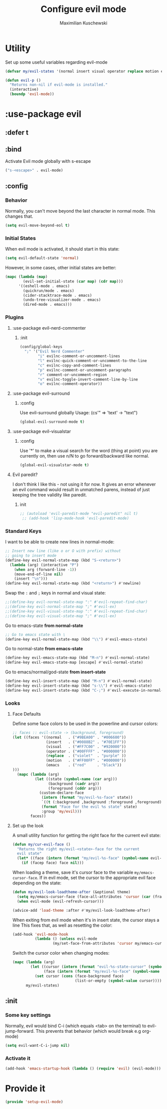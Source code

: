 #+TITLE: Configure evil mode
#+AUTHOR: Maximilian Kuschewski
#+DESCRIPTION: Set up evil-mode, the extensible vi layer
#+PROPERTY: my-file-type emacs-config-package

* Utility
Set up some useful variables regarding evil-mode
#+begin_src emacs-lisp
(defvar my/evil-states '(normal insert visual operator replace motion emacs))
#+end_src

#+begin_src emacs-lisp
(defun evil-p ()
  "Returns non-nil if evil-mode is installed."
  (interactive)
  (boundp 'evil-mode))
#+end_src
* :use-package evil
** :defer t
** :bind
Activate Evil mode globally with s-escape
#+begin_src emacs-lisp
("s-<escape>" . evil-mode)
#+end_src
** :config
*** Behavior
Normally, you can't move beyond the last character in normal mode.
This changes that.
#+begin_src emacs-lisp
(setq evil-move-beyond-eol t)
#+end_src
*** Initial States
When evil mode is activated, it should start in this state:
#+begin_src emacs-lisp
(setq evil-default-state 'normal)
#+end_src

However, in some cases, other initial states are better:
#+begin_src emacs-lisp
  (mapc (lambda (map)
          (evil-set-initial-state (car map) (cdr map)))
        '((eshell-mode . emacs)
          (quickrun/mode . emacs)
          (cider-stacktrace-mode . emacs)
          (undo-tree-visualizer-mode . emacs)
          (dired-mode . emacs)))
#+end_src
*** Plugins
**** :use-package evil-nerd-commenter
***** :init
#+begin_src emacs-lisp
(config/global-keys
  ";" '("Evil Nerd Commenter"
        "i" evilnc-comment-or-uncomment-lines
        "l" evilnc-quick-comment-or-uncomment-to-the-line
        "c" evilnc-copy-and-comment-lines
        "p" evilnc-comment-or-uncomment-paragraphs
        "r" comment-or-uncomment-region
        "v" evilnc-toggle-invert-comment-line-by-line
        "o" evilnc-comment-operator))
#+end_src
**** :use-package evil-surround
***** :config
Use evil-surround globally
Usage: (cs'" => 'text' -> "text")
#+begin_src emacs-lisp
(global-evil-surround-mode t)
#+end_src
**** :use-package evil-visualstar
***** :config
Use '*' to make a visual search for the word (thing at point) you are currently
on, then use n/N to go forward/backward like normal.
#+begin_src emacs-lisp
(global-evil-visualstar-mode t)
#+end_src
**** Evil paredit?
I don't think I like this - not using it for now.
It gives an error whenever an evil command would result in unmatched parens,
instead of just keeping the tree validity like paredit.
***** init
#+begin_src emacs-lisp
;; (autoload 'evil-paredit-mode "evil-paredit" nil t)
 ;; (add-hook 'lisp-mode-hook 'evil-paredit-mode)
#+end_src

*** Standard Keys
I want to be able to create new lines in normal-mode:
#+begin_src emacs-lisp
;; Insert new line (like o or O with prefix) without
;; going to insert mode
(define-key evil-normal-state-map (kbd "S-<return>")
  (lambda (arg) (interactive "P")
    (when arg (forward-line -1))
    (move-end-of-line nil)
    (insert "\n")))
(define-key evil-normal-state-map (kbd "<return>") #'newline)
#+end_src

Swap the ~:~ and ~;~ keys in normal and visual state:
#+begin_src emacs-lisp
;;(define-key evil-normal-state-map ":" #'evil-repeat-find-char)
;;(define-key evil-normal-state-map ";" #'evil-ex)
;;(define-key evil-visual-state-map ":" #'evil-repeat-find-char)
;;(define-key evil-visual-state-map ";" #'evil-ex)
#+end_src


Go to emacs-state *from normal-state*
#+begin_src emacs-lisp
;; Go to emacs state with \
(define-key evil-normal-state-map (kbd "\\") #'evil-emacs-state)
#+end_src

Go to normal-state *from emacs-state*
#+begin_src emacs-lisp
(define-key evil-emacs-state-map (kbd "M-n") #'evil-normal-state)
(define-key evil-emacs-state-map [escape] #'evil-normal-state)
#+end_src


Go to emacs/normal/god-state *from insert-state*
#+begin_src emacs-lisp
(define-key evil-insert-state-map (kbd "M-n") #'evil-normal-state)
(define-key evil-insert-state-map (kbd "s-\\") #'evil-emacs-state)
(define-key evil-insert-state-map (kbd "C-;") #'evil-execute-in-normal-state)
#+end_src

*** Looks
**** Face Defaults
Define some face colors to be used in the powerline and cursor colors:
#+begin_src emacs-lisp
  ;; faces :: evil-state -> (background, foreground)
  (let ((faces '((normal   . ("#9BEA00" . "#006600"))
                 (insert   . ("#0088B2" . "#70E1FF"))
                 (visual   . ("#FF7C00" . "#920000"))
                 (operator . ("#00FFFF" . "#000000"))
                 (replace  . ("violet"  . "purple" ))
                 (motion   . ("#FF00FF" . "#000000"))
                 (emacs    . ("red"     . "black"))
  )))
    (mapc (lambda (arg)
            (let ((state (symbol-name (car arg)))
                  (background (cadr arg))
                  (foreground (cddr arg)))
              (custom-declare-face
               (intern (format "my/evil-%s-face" state))
               `((t (:background ,background :foreground ,foreground)))
               (format "Face for the evil %s state" state)
               :group 'my/evil)))
          faces))
#+end_src
**** Set up the look
   A small utility function for getting the right face for the current evil state:
   #+begin_src emacs-lisp
(defun my/cur-evil-face ()
  "Returns the right my/evil-<state>-face for the current
  evil state"
  (let* ((face (intern (format "my/evil-%s-face" (symbol-name evil-state)))))
    (if (facep face) face nil)))
   #+end_src

   When loading a theme, save it's cursor face to the variable
   ~my/emacs-cursor-face~. If in evil mode, set the cursor to the appropriate evil
   face depending on the state:
   #+begin_src emacs-lisp
   (defun my/evil-look-loadtheme-after (&optional theme)
     (setq my/emacs-cursor-face (face-all-attributes 'cursor (car (frame-list))))
     (when evil-mode (evil-refresh-cursor)))

   (advice-add 'load-theme :after #'my/evil-look-loadtheme-after)
   #+end_src

   When exiting from evil mode when it's in insert state, the cursor stays a line
   This fixes that, as well as resetting the color:
   #+begin_src emacs-lisp
(add-hook 'evil-mode-hook
          (lambda () (unless evil-mode
                  (my/set-face-from-attributes 'cursor my/emacs-cursor-face))))
   #+end_src

   Switch the cursor color when changing modes:
   #+begin_src emacs-lisp
(mapc (lambda (arg)
        (let ((cursor (intern (format "evil-%s-state-cursor" (symbol-name arg))))
              (face (intern (format "my/evil-%s-face" (symbol-name arg)))))
          (set cursor (cons (face-background face)
                            (list-or-empty (symbol-value cursor))))))
      my/evil-states)

   #+end_src
** :init
*** Some key settings
Normally, evil would bind C-i (which equals <tab> on the terminal) to
evil-jump-forward. This prevents that behavior (which would break e.g
org-mode)
#+begin_src emacs-lisp
    (setq evil-want-C-i-jump nil)
#+end_src
*** Activate it
#+begin_src emacs-lisp
(add-hook 'emacs-startup-hook (lambda () (require 'evil) (evil-mode)))
#+end_src
* Provide it
#+begin_src emacs-lisp
  (provide 'setup-evil-mode)
#+end_src

